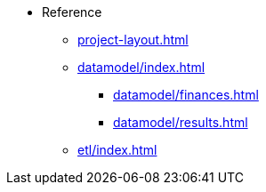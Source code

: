 * Reference

** xref:project-layout.adoc[]

** xref:datamodel/index.adoc[]
*** xref:datamodel/finances.adoc[]
*** xref:datamodel/results.adoc[]

** xref:etl/index.adoc[]
